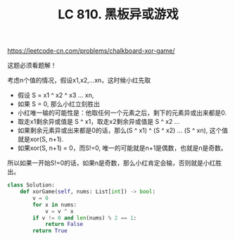 #+title: LC 810. 黑板异或游戏

https://leetcode-cn.com/problems/chalkboard-xor-game/

这题必须看题解！

考虑n个值的情况，假设x1,x2,...xn，这时候小红先取
- 假设 S = x1 ^ x2 ^ x3 ... xn,
- 如果 S = 0, 那么小红立刻胜出
- 小红唯一输的可能性是：他取任何一个元素之后，剩下的元素异或出来都是0.
- 取走x1剩余异或值是 S ^ x1，取走x2剩余异或值是 S ^ x2 ...
- 如果剩余元素异或出来都是0的话，那么(S ^ x1) ^ (S ^ x2) ... (S ^ xn), 这个值就是xor(S, n+1).
- 如果xor(S, n+1) = 0，而S!=0, 唯一的可能就是n+1是偶数，也就是n是奇数。

所以如果一开始S!=0的话，如果n是奇数，那么小红肯定会输，否则就是小红胜出。

#+BEGIN_SRC python
class Solution:
    def xorGame(self, nums: List[int]) -> bool:
        v = 0
        for x in nums:
            v = v ^ x
        if v != 0 and len(nums) % 2 == 1:
            return False
        return True
#+END_SRC